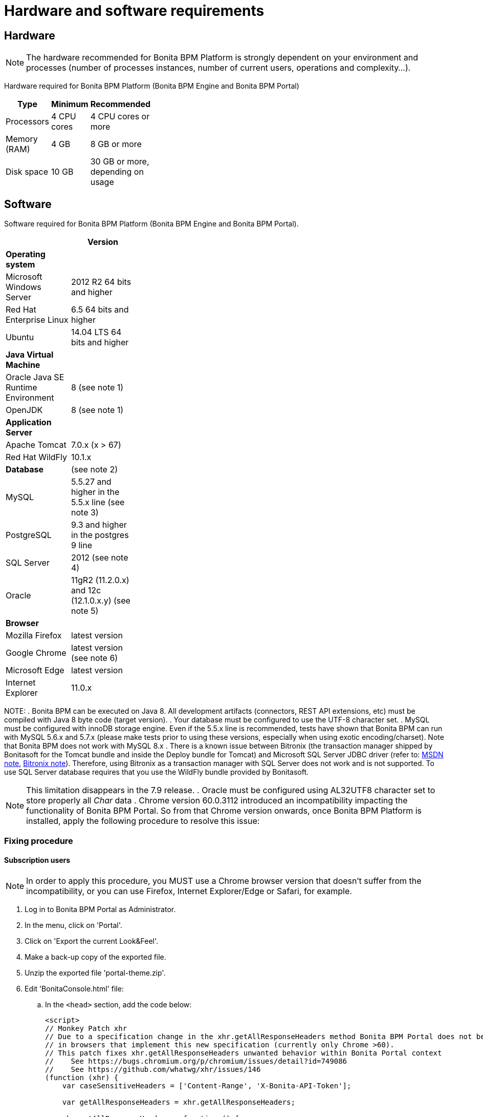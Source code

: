 = Hardware and software requirements
:description: == Hardware

== Hardware

[NOTE]
====

The hardware recommended for Bonita BPM Platform is strongly dependent on your environment and
processes (number of processes instances, number of current users, operations and complexity...).
====

Hardware required for Bonita BPM Platform (Bonita BPM Engine and Bonita BPM Portal)

[width="30%"]
|===
| Type | Minimum | Recommended

| Processors
| 4 CPU cores
| 4 CPU cores or more

| Memory (RAM)
| 4 GB
| 8 GB or more

| Disk space
| 10 GB
| 30 GB or more, depending on usage
|===

== Software

Software required for Bonita BPM Platform (Bonita BPM Engine and Bonita BPM Portal).

[width="30%"]
|===
|  | Version

| *Operating system*
|

| Microsoft Windows Server
| 2012 R2 64 bits and higher

| Red Hat Enterprise Linux
| 6.5 64 bits and higher

| Ubuntu
| 14.04 LTS 64 bits and higher

| *Java Virtual Machine*
|

| Oracle Java SE Runtime Environment
| 8 (see note 1)

| OpenJDK
| 8 (see note 1)

| *Application Server*
|

| Apache Tomcat
| 7.0.x (x > 67)

| Red Hat WildFly
| 10.1.x

| *Database*
| (see note 2)

| MySQL
| 5.5.27 and higher in the 5.5.x line (see note 3)

| PostgreSQL
| 9.3 and higher in the postgres 9 line

| SQL Server
| 2012 (see note 4)

| Oracle
| 11gR2 (11.2.0.x) and 12c (12.1.0.x.y) (see note 5)

| *Browser*
|

| Mozilla Firefox
| latest version

| Google Chrome
| latest version (see note 6)

| Microsoft Edge
| latest version

| Internet Explorer
| 11.0.x
|===

NOTE:
. Bonita BPM can be executed on Java 8. All development artifacts (connectors, REST API extensions, etc) must be compiled with Java 8 byte code (target version).
. Your database must be configured to use the UTF-8 character set.
. MySQL must be configured with innoDB storage engine. Even if the 5.5.x line is recommended, tests have shown that Bonita BPM  can run with MySQL 5.6.x and 5.7.x (please make tests prior to using these versions, especially when using exotic encoding/charset). Note that Bonita BPM does not work with MySQL 8.x
. There is a known issue between Bitronix (the transaction manager shipped by Bonitasoft for the Tomcat bundle and inside the Deploy bundle for Tomcat) and Microsoft SQL Server JDBC driver
(refer to: https://msdn.microsoft.com/en-us/library/aa342335.aspx[MSDN note], http://bitronix-transaction-manager.10986.n7.nabble.com/Failed-to-recover-SQL-Server-Restart-td148.html[Bitronix note]).
Therefore, using Bitronix as a transaction manager with SQL Server does not work and is not supported. To use SQL Server database requires that you use the WildFly bundle provided by Bonitasoft.

NOTE: This limitation disappears in the 7.9 release.
. Oracle must be configured using AL32UTF8 character set to store properly all _Char_ data
. Chrome version 60.0.3112 introduced an incompatibility impacting the functionality of Bonita BPM Portal. So from that Chrome version onwards, once Bonita BPM Platform is installed, apply the following procedure to resolve this issue:

=== Fixing procedure

==== Subscription users

[NOTE]
====

In order to apply this procedure, you MUST use a Chrome browser version that doesn't suffer from the incompatibility, or you can use Firefox, Internet Explorer/Edge or Safari, for example.
====

. Log in to Bonita BPM Portal as Administrator.
. In the menu, click on 'Portal'.
. Click on 'Export the current Look&Feel'.
. Make a back-up copy of the exported file.
. Unzip the exported file 'portal-theme.zip'.
. Edit 'BonitaConsole.html' file:
 .. In the `<head>` section, add the code below:
+
[source,javascript]
----
<script>
// Monkey Patch xhr
// Due to a specification change in the xhr.getAllResponseHeaders method Bonita BPM Portal does not behave as expected
// in browsers that implement this new specification (currently only Chrome >60).
// This patch fixes xhr.getAllResponseHeaders unwanted behavior within Bonita Portal context
//    See https://bugs.chromium.org/p/chromium/issues/detail?id=749086
//    See https://github.com/whatwg/xhr/issues/146
(function (xhr) {
    var caseSensitiveHeaders = ['Content-Range', 'X-Bonita-API-Token'];

    var getAllResponseHeaders = xhr.getAllResponseHeaders;

    xhr.getAllResponseHeaders = function () {
        var headers = getAllResponseHeaders.apply(this);
        for (var i = 0; i < caseSensitiveHeaders.length; i++) {
            headers = headers.replace(new RegExp('^' + caseSensitiveHeaders[i].toLowerCase(), 'm'), caseSensitiveHeaders[i]);
        }
        return headers;
    }
})(XMLHttpRequest.prototype)
 </script>
----
. Zip all the files and folders again into 'portal-theme.zip'.
(BEWARE: make sure not to zip the 'portal-theme' folder, but its contents. If the 'portal-theme.zip' contains a 'portal-theme' folder at the base, Bonita BPM Portal will not recognize it as a valid zip structure.)
. In the portal, click on 'Import and apply a new Look&Feel' and choose the updated 'portal-theme.zip' file.
. Back to the Chrome update 60 browser, empty the cache.

==== Community users

. In an installed Bonita BPM bundle, edit file 'server/webapps/bonita/portal/scripts/includes/common.js':
 .. Add the code below before or after the existing code:
+
[source,javascript]
----
`  // Monkey Patch xhr
// Due to a specification change in the xhr.getAllResponseHeaders method Bonita BPM Portal does not behave as expected
// in browsers that implement this new specification (currently only Chrome >60).
// This patch fixes xhr.getAllResponseHeaders unwanted behavior within Bonita Portal context
//    See https://bugs.chromium.org/p/chromium/issues/detail?id=749086
//    See https://github.com/whatwg/xhr/issues/146
(function (xhr) {
    var caseSensitiveHeaders = ['Content-Range', 'X-Bonita-API-Token'];

    var getAllResponseHeaders = xhr.getAllResponseHeaders;

    xhr.getAllResponseHeaders = function () {
        var headers = getAllResponseHeaders.apply(this);
        for (var i = 0; i < caseSensitiveHeaders.length; i++) {
            headers = headers.replace(new RegExp('^' + caseSensitiveHeaders[i].toLowerCase(), 'm'), caseSensitiveHeaders[i]);
        }
        return headers;
    }
})(XMLHttpRequest.prototype)`
----
. Back to the Chrome update 60 browser, empty the cache.
